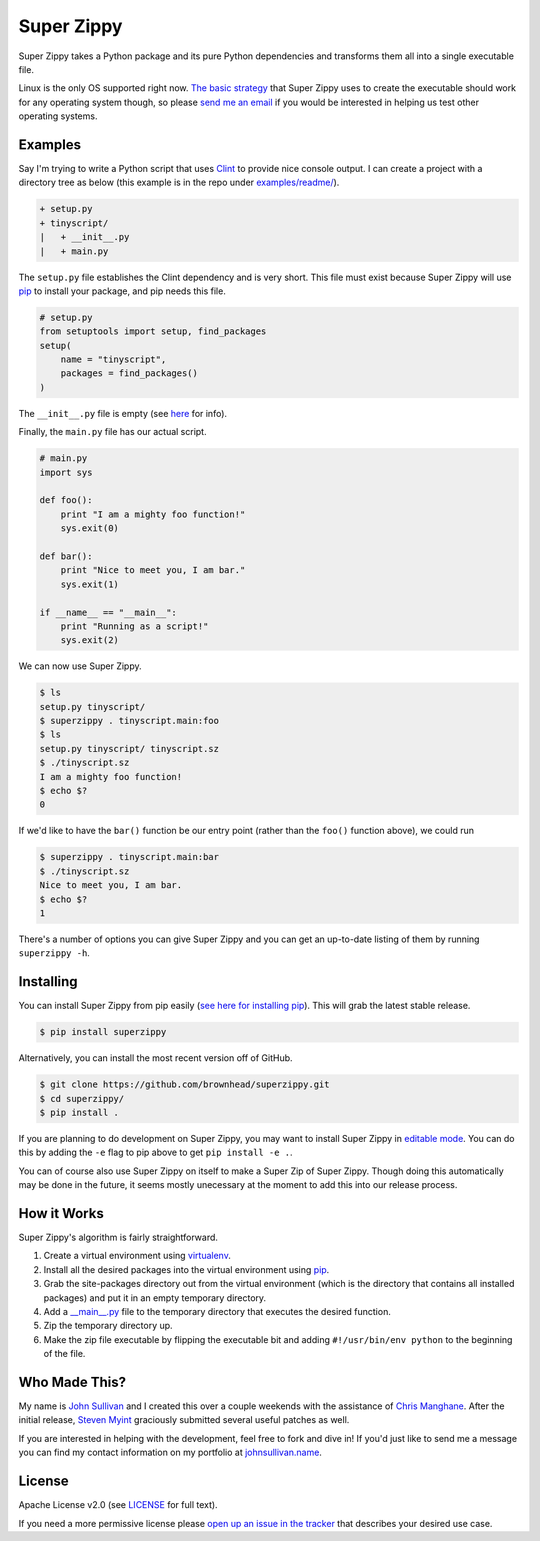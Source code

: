 Super Zippy
===========

Super Zippy takes a Python package and its pure Python dependencies and transforms them all into a single executable file.

Linux is the only OS supported right now. `The basic strategy <#how-it-works>`_ that Super Zippy uses to create the executable should work for any operating system though, so please `send me an email <http://johnsullivan.name>`_ if you would be interested in helping us test other operating systems.

Examples
--------

Say I'm trying to write a Python script that uses `Clint <https://github.com/kennethreitz/clint>`_ to provide nice console output. I can create a project with a directory tree as below (this example is in the repo under `examples/readme/ <https://github.com/brownhead/superzippy/tree/master/examples/readme/>`_).

.. code-block::

    + setup.py
    + tinyscript/
    |   + __init__.py
    |   + main.py

The ``setup.py`` file establishes the Clint dependency and is very short. This file must exist because Super Zippy will use `pip <http://www.pip-installer.org/>`_ to install your package, and pip needs this file.

.. code-block:: python

    # setup.py
    from setuptools import setup, find_packages
    setup(
        name = "tinyscript",
        packages = find_packages()
    )

The ``__init__.py`` file is empty (see `here <http://stackoverflow.com/questions/448271/what-is-init-py-for>`_ for info).

Finally, the ``main.py`` file has our actual script.

.. code-block:: python

    # main.py
    import sys

    def foo():
        print "I am a mighty foo function!"
        sys.exit(0)

    def bar():
        print "Nice to meet you, I am bar."
        sys.exit(1)

    if __name__ == "__main__":
        print "Running as a script!"
        sys.exit(2)

We can now use Super Zippy.

.. code-block:: shell

    $ ls
    setup.py tinyscript/
    $ superzippy . tinyscript.main:foo
    $ ls
    setup.py tinyscript/ tinyscript.sz
    $ ./tinyscript.sz
    I am a mighty foo function!
    $ echo $?
    0

If we'd like to have the ``bar()`` function be our entry point (rather than the ``foo()`` function above), we could run

.. code-block:: shell

    $ superzippy . tinyscript.main:bar
    $ ./tinyscript.sz
    Nice to meet you, I am bar.
    $ echo $?
    1

There's a number of options you can give Super Zippy and you can get an up-to-date listing of them by running ``superzippy -h``.

Installing
----------

You can install Super Zippy from pip easily (`see here for installing pip <http://www.pip-installer.org/en/latest/installing.html>`_). This will grab the latest stable release.

.. code-block:: shell

    $ pip install superzippy

Alternatively, you can install the most recent version off of GitHub.

.. code-block:: shell

    $ git clone https://github.com/brownhead/superzippy.git
    $ cd superzippy/
    $ pip install .

If you are planning to do development on Super Zippy, you may want to install Super Zippy in `editable mode <http://pythonhosted.org/distribute/setuptools.html#development-mode>`_. You can do this by adding the ``-e`` flag to pip above to get ``pip install -e .``.

You can of course also use Super Zippy on itself to make a Super Zip of Super Zippy. Though doing this automatically may be done in the future, it seems mostly unecessary at the moment to add this into our release process.

How it Works
------------

Super Zippy's algorithm is fairly straightforward.

1. Create a virtual environment using `virtualenv <http://www.virtualenv.org/>`_.
#. Install all the desired packages into the virtual environment using `pip <http://www.pip-installer.org/>`_.
#. Grab the site-packages directory out from the virtual environment (which is the directory that contains all installed packages) and put it in an empty temporary directory.
#. Add a `__main__.py <http://stackoverflow.com/questions/4042905/what-is-main-py>`_ file to the temporary directory that executes the desired function.
#. Zip the temporary directory up.
#. Make the zip file executable by flipping the executable bit and adding ``#!/usr/bin/env python`` to the beginning of the file.

Who Made This?
--------------

My name is `John Sullivan <http://johnsullivan.name>`_ and I created this over a couple weekends with the assistance of `Chris Manghane <https://github.com/paranoiacblack>`_. After the initial release, `Steven Myint <https://github.com/myint>`_ graciously submitted several useful patches as well.

If you are interested in helping with the development, feel free to fork and dive in! If you'd just like to send me a message you can find my contact information on my portfolio at `johnsullivan.name <http://johnsullivan.name>`_.

License
-------

Apache License v2.0 (see `LICENSE <https://github.com/brownhead/superzippy/blob/master/LICENSE>`_ for full text).

If you need a more permissive license please `open up an issue in the tracker <https://github.com/brownhead/superzippy/issues>`_ that describes your desired use case.
